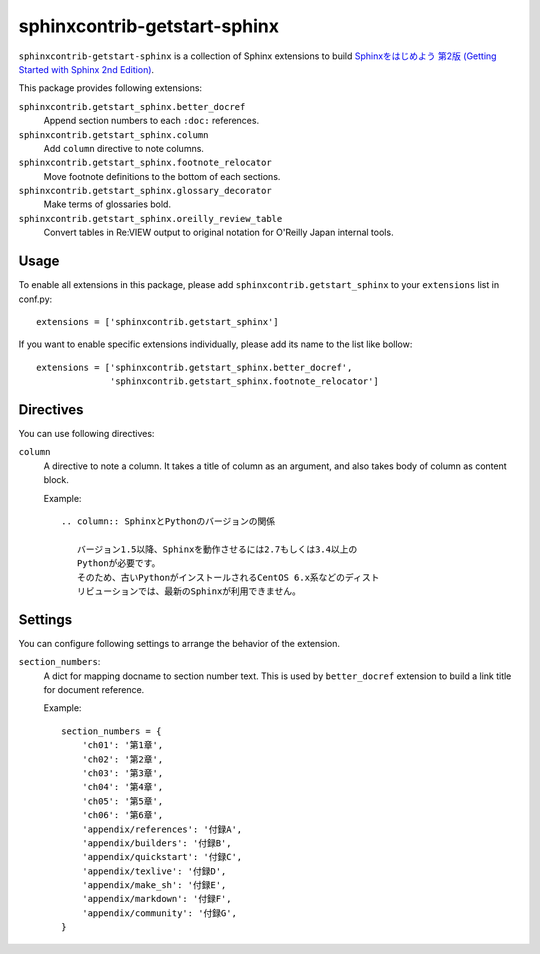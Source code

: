 sphinxcontrib-getstart-sphinx
=============================

``sphinxcontrib-getstart-sphinx`` is a collection of Sphinx extensions to
build `Sphinxをはじめよう 第2版 (Getting Started with Sphinx 2nd Edition)`__.

__ https://www.oreilly.co.jp/books/9784873118192/


This package provides following extensions:

``sphinxcontrib.getstart_sphinx.better_docref``
    Append section numbers to each ``:doc:`` references.

``sphinxcontrib.getstart_sphinx.column``
    Add ``column`` directive to note columns.

``sphinxcontrib.getstart_sphinx.footnote_relocator``
    Move footnote definitions to the bottom of each sections.

``sphinxcontrib.getstart_sphinx.glossary_decorator``
    Make terms of glossaries bold.

``sphinxcontrib.getstart_sphinx.oreilly_review_table``
    Convert tables in Re:VIEW output to original notation for
    O'Reilly Japan internal tools.


Usage
-----

To enable all extensions in this package, please add
``sphinxcontrib.getstart_sphinx`` to your ``extensions`` list in conf.py::

    extensions = ['sphinxcontrib.getstart_sphinx']

If you want to enable specific extensions individually, please add its
name to the list like bollow::

    extensions = ['sphinxcontrib.getstart_sphinx.better_docref',
                  'sphinxcontrib.getstart_sphinx.footnote_relocator']

Directives
----------

You can use following directives:

``column``
    A directive to note a column.  It takes a title of column as an argument,
    and also takes body of column as content block.

    Example::

        .. column:: SphinxとPythonのバージョンの関係

           バージョン1.5以降、Sphinxを動作させるには2.7もしくは3.4以上の
           Pythonが必要です。
           そのため、古いPythonがインストールされるCentOS 6.x系などのディスト
           リビューションでは、最新のSphinxが利用できません。


Settings
--------

You can configure following settings to arrange the behavior of the extension.

``section_numbers``:
    A dict for mapping docname to section number text.
    This is used by ``better_docref`` extension to build a link title
    for document reference.

    Example::

        section_numbers = {
            'ch01': '第1章',
            'ch02': '第2章',
            'ch03': '第3章',
            'ch04': '第4章',
            'ch05': '第5章',
            'ch06': '第6章',
            'appendix/references': '付録A',
            'appendix/builders': '付録B',
            'appendix/quickstart': '付録C',
            'appendix/texlive': '付録D',
            'appendix/make_sh': '付録E',
            'appendix/markdown': '付録F',
            'appendix/community': '付録G',
        }


